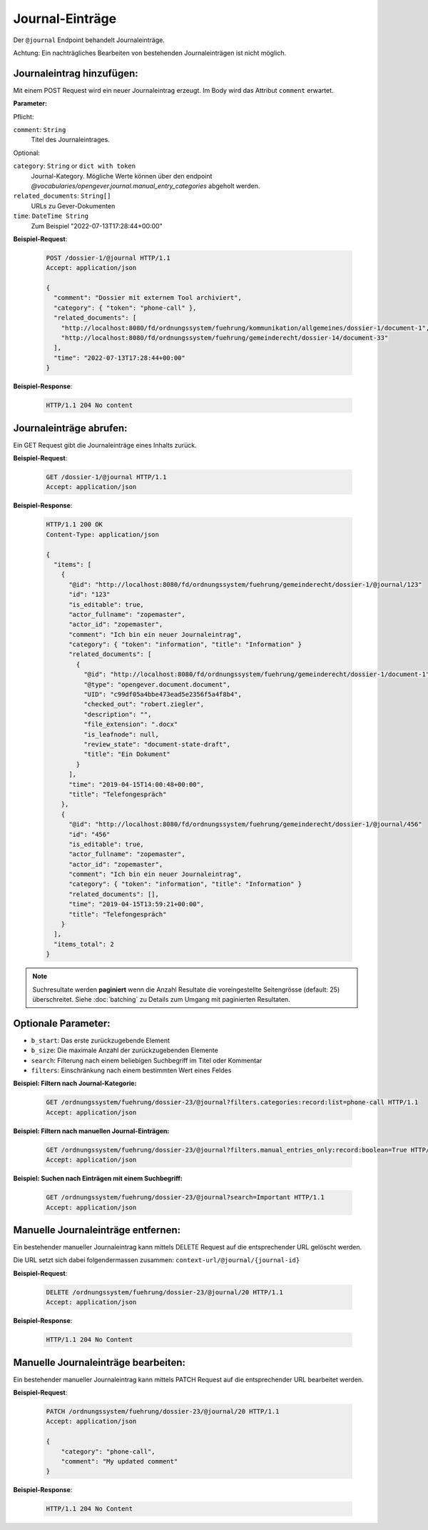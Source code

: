 .. _journal:

Journal-Einträge
================

Der ``@journal`` Endpoint behandelt Journaleinträge.

Achtung: Ein nachträgliches Bearbeiten von bestehenden Journaleinträgen ist nicht möglich.


Journaleintrag hinzufügen:
--------------------------
Mit einem POST Request wird ein neuer Journaleintrag erzeugt. Im Body wird das Attribut ``comment`` erwartet.

**Parameter:**

Pflicht:

``comment``: ``String``
   Titel des Journaleintrages.

Optional:

``category``: ``String`` or ``dict with token``
   Journal-Kategory. Mögliche Werte können über den endpoint `@vocabularies/opengever.journal.manual_entry_categories` abgeholt werden.

``related_documents``: ``String[]``
   URLs zu Gever-Dokumenten

``time``: ``DateTime String``
   Zum Beispiel "2022-07-13T17:28:44+00:00"

**Beispiel-Request**:

   .. sourcecode:: http

       POST /dossier-1/@journal HTTP/1.1
       Accept: application/json

       {
         "comment": "Dossier mit externem Tool archiviert",
         "category": { "token": "phone-call" },
         "related_documents": [
           "http://localhost:8080/fd/ordnungssystem/fuehrung/kommunikation/allgemeines/dossier-1/document-1",
           "http://localhost:8080/fd/ordnungssystem/fuehrung/gemeinderecht/dossier-14/document-33"
         ],
         "time": "2022-07-13T17:28:44+00:00"
       }


**Beispiel-Response**:

   .. sourcecode:: http

      HTTP/1.1 204 No content


Journaleinträge abrufen:
------------------------
Ein GET Request gibt die Journaleinträge eines Inhalts zurück.

**Beispiel-Request**:

   .. sourcecode:: http

       GET /dossier-1/@journal HTTP/1.1
       Accept: application/json

**Beispiel-Response**:


   .. sourcecode:: http

    HTTP/1.1 200 OK
    Content-Type: application/json

    {
      "items": [
        {
          "@id": "http://localhost:8080/fd/ordnungssystem/fuehrung/gemeinderecht/dossier-1/@journal/123"
          "id": "123"
          "is_editable": true,
          "actor_fullname": "zopemaster",
          "actor_id": "zopemaster",
          "comment": "Ich bin ein neuer Journaleintrag",
          "category": { "token": "information", "title": "Information" }
          "related_documents": [
            {
              "@id": "http://localhost:8080/fd/ordnungssystem/fuehrung/gemeinderecht/dossier-1/document-1",
              "@type": "opengever.document.document",
              "UID": "c99df05a4bbe473ead5e2356f5a4f8b4",
              "checked_out": "robert.ziegler",
              "description": "",
              "file_extension": ".docx"
              "is_leafnode": null,
              "review_state": "document-state-draft",
              "title": "Ein Dokument"
            }
          ],
          "time": "2019-04-15T14:00:48+00:00",
          "title": "Telefongespräch"
        },
        {
          "@id": "http://localhost:8080/fd/ordnungssystem/fuehrung/gemeinderecht/dossier-1/@journal/456"
          "id": "456"
          "is_editable": true,
          "actor_fullname": "zopemaster",
          "actor_id": "zopemaster",
          "comment": "Ich bin ein neuer Journaleintrag",
          "category": { "token": "information", "title": "Information" }
          "related_documents": [],
          "time": "2019-04-15T13:59:21+00:00",
          "title": "Telefongespräch"
        }
      ],
      "items_total": 2
    }


.. note::
        Suchresultate werden **paginiert** wenn die Anzahl Resultate die
        voreingestellte Seitengrösse (default: 25) überschreitet. Siehe
        :doc:`batching` zu Details zum Umgang mit paginierten Resultaten.


Optionale Parameter:
--------------------

- ``b_start``: Das erste zurückzugebende Element
- ``b_size``: Die maximale Anzahl der zurückzugebenden Elemente
- ``search``: Filterung nach einem beliebigen Suchbegriff im Titel oder Kommentar
- ``filters``: Einschränkung nach einem bestimmten Wert eines Feldes


**Beispiel: Filtern nach Journal-Kategorie:**

  .. sourcecode:: http

    GET /ordnungssystem/fuehrung/dossier-23/@journal?filters.categories:record:list=phone-call HTTP/1.1
    Accept: application/json


**Beispiel: Filtern nach manuellen Journal-Einträgen:**

  .. sourcecode:: http

    GET /ordnungssystem/fuehrung/dossier-23/@journal?filters.manual_entries_only:record:boolean=True HTTP/1.1
    Accept: application/json


**Beispiel: Suchen nach Einträgen mit einem Suchbegriff:**

  .. sourcecode:: http

    GET /ordnungssystem/fuehrung/dossier-23/@journal?search=Important HTTP/1.1
    Accept: application/json


Manuelle Journaleinträge entfernen:
-----------------------------------
Ein bestehender manueller Journaleintrag kann mittels DELETE Request auf die entsprechender URL gelöscht werden.

Die URL setzt sich dabei folgendermassen zusammen:
``context-url/@journal/{journal-id}``


**Beispiel-Request**:

  .. sourcecode:: http

    DELETE /ordnungssystem/fuehrung/dossier-23/@journal/20 HTTP/1.1
    Accept: application/json


**Beispiel-Response**:

  .. sourcecode:: http

    HTTP/1.1 204 No Content


Manuelle Journaleinträge bearbeiten:
------------------------------------
Ein bestehender manueller Journaleintrag kann mittels PATCH Request auf die entsprechender URL bearbeitet werden.

**Beispiel-Request**:

  .. sourcecode:: http

    PATCH /ordnungssystem/fuehrung/dossier-23/@journal/20 HTTP/1.1
    Accept: application/json

    {
        "category": "phone-call",
        "comment": "My updated comment"
    }


**Beispiel-Response**:

  .. sourcecode:: http

    HTTP/1.1 204 No Content
